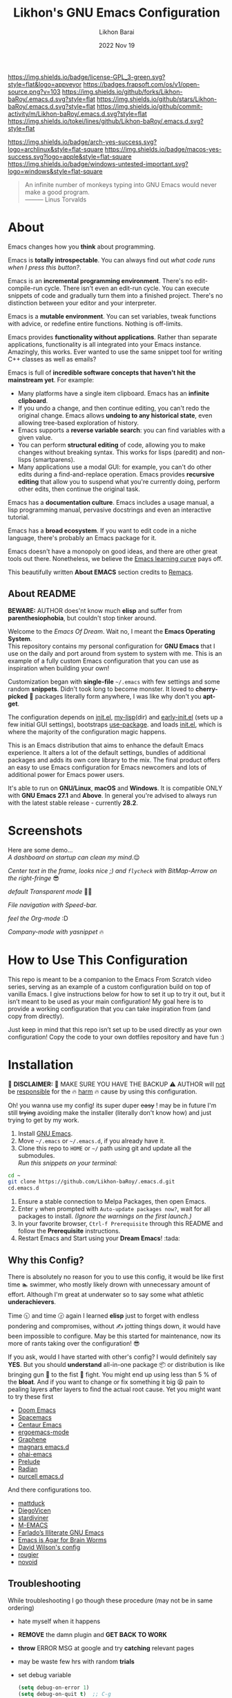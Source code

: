 #+TITLE:  Likhon's GNU Emacs Configuration
#+AUTHOR: Likhon Barai
#+EMAIL:  likhonhere007@gmail.com
#+DATE:   2022 Nov 19
#+STARTUP: overview
#+TAGS:   emacs
#+OPTIONS: num:nil toc:1
#+DESCRIPTION: My Emacs config diaries!

#+html: <p><img alt="GPLv3 Software" align="right" src="https://www.gnu.org/graphics/gplv3-with-text-136x68.png"></p>
[[https://www.gnu.org/licenses/gpl-3.0.txt][https://img.shields.io/badge/license-GPL_3-green.svg?style=flat&logo=appveyor]]
[[https://github.com/ellerbrock/open-source-badges/][https://badges.frapsoft.com/os/v1/open-source.png?v=103]]
[[https://img.shields.io/github/forks/Likhon-baRoy/.emacs.d.svg?style=flat]]
[[https://img.shields.io/github/stars/Likhon-baRoy/.emacs.d.svg?style=flat]]
[[https://img.shields.io/github/commit-activity/m/Likhon-baRoy/.emacs.d.svg?style=flat]]
[[https://img.shields.io/tokei/lines/github/Likhon-baRoy/.emacs.d.svg?style=flat]]

[[https://img.shields.io/badge/arch-yes-success.svg?logo=archlinux&style=flat-square]]
[[https://img.shields.io/badge/macos-yes-success.svg?logo=apple&style=flat-square]]
[[https://img.shields.io/badge/windows-untested-important.svg?logo=windows&style=flat-square]]

#+begin_quote
An infinite number of monkeys typing into GNU Emacs would never make a good program.\\
——— Linus Torvalds
#+end_quote

* About
Emacs changes how you *think* about programming.

Emacs is *totally introspectable*. You can always find out /what code runs when I press this button?/.

Emacs is an *incremental programming environment*. There's no edit-compile-run cycle. There isn't even an edit-run cycle. You can execute snippets of code and gradually turn them into a finished project. There's no distinction between your editor and your interpreter.

Emacs is a *mutable environment*. You can set variables, tweak functions with advice, or redefine entire functions. Nothing is off-limits.

Emacs provides *functionality without applications*. Rather than separate applications, functionality is all integrated into your Emacs instance. Amazingly, this works. Ever wanted to use the same snippet tool for writing C++ classes as well as emails?

Emacs is full of *incredible software concepts that haven't hit the mainstream yet*. For example:

-   Many platforms have a single item clipboard. Emacs has an *infinite clipboard*.
-   If you undo a change, and then continue editing, you can't redo the original change. Emacs allows *undoing to any historical state*, even allowing tree-based exploration of history.
-   Emacs supports a *reverse variable search*: you can find variables with a given value.
-   You can perform *structural editing* of code, allowing you to make changes without breaking syntax. This works for lisps (paredit) and non-lisps (smartparens).
-   Many applications use a modal GUI: for example, you can't do other edits during a find-and-replace operation. Emacs provides *recursive editing* that allow you to suspend what you're currently doing, perform other edits, then continue the original task.

Emacs has a *documentation culture*. Emacs includes a usage manual, a lisp programming manual, pervasive docstrings and even an interactive tutorial.

Emacs has a *broad ecosystem*. If you want to edit code in a niche language, there's probably an Emacs package for it.

Emacs doesn't have a monopoly on good ideas, and there are other great tools out there. Nonetheless, we believe the [[https://i.stack.imgur.com/7Cu9Z.jpg][Emacs learning curve]] pays off.

This beautifully written *About EMACS* section credits to [[https://github.com/remacs/remacs][Remacs]].

** About README

*BEWARE:* AUTHOR does'nt know much *elisp* and suffer from
*parenthesiophobia*, but couldn't stop tinker around.

Welcome to the /Emacs Of Dream/. Wait no, I meant the *Emacs Operating System*. \\
This repository contains my personal configuration for *GNU Emacs* that I use on the daily and port around from system to system with me. This is an example of a fully custom Emacs configuration that you can use as inspiration when building your own!

Customization began with *single-file* =~/.emacs= with few settings and some random *snippets*. Didn't took long to become monster. It loved to *cherry-picked* 🍒 packages literally form anywhere, I was like why don't you *apt-get*.

The configuration depends on [[file:init.el][init.el]], [[https://github.com/Likhon-baRoy/.emacs.d/tree/main/my-lisp][my-lisp]](dir) and [[file:early-init.el][early-init.el]] (sets up a few initial GUI settings), bootstraps [[https://github.com/jwiegley/use-package][use-package]]. and loads [[file:init.el][init.el]], which is where the majority of the configuration magic happens.

This is an Emacs distribution that aims to enhance the default Emacs experience. It alters a lot of the default settings, bundles of additional packages and adds its own core library to the mix. The final product offers an easy to use Emacs configuration for Emacs newcomers and lots of additional power for Emacs power users.

It's able to run on *GNU/Linux*, *macOS* and *Windows*. It is compatible ONLY with *GNU Emacs 27.1* and *Above*. In general you're advised to always run with the latest stable release - currently *28.2*.

* Screenshots
Here are some demo... \\

/A dashboard on startup can clean my mind/.😌
[[./screenshots/ss-1.png]]

/Center text in the frame, looks nice ;) and =flycheck= with BitMap-Arrow on the right-fringe/ 😎
[[./screenshots/ss-2.png]]

/default Transparent mode/ 👍🏻
[[./screenshots/ss-3.png]]

/File navigation with Speed-bar./
[[./screenshots/ss-4.png]]

/feel the Org-mode/ :D
[[./screenshots/ss-5.png]]

/Company-mode with yasnippet/ 🔥
[[./screenshots/ss-6.png]]


#+html: <p><img alt="GitHub repo size" align="right" src="https://img.shields.io/github/repo-size/Likhon-baRoy/.emacs.d?color=blue&logo=github&style=for-the-badge"></p>

* How to Use This Configuration

This repo is meant to be a companion to the Emacs From Scratch video series, serving as an example of a custom configuration build on top of vanilla Emacs. I give instructions below for how to set it up to try it out, but it isn’t meant to be used as your main configuration! My goal here is to provide a working configuration that you can take inspiration from (and copy from directly).

Just keep in mind that this repo isn’t set up to be used directly as your own configuration! Copy the code to your own dotfiles repository and have fun :)

* Installation
[[https://GitHub.com/Likhon-baRoy/][http://ForTheBadge.com/images/badges/built-with-swag.svg]]

🧨 *DISCLAIMER:* 🐒 MAKE SURE YOU HAVE THE BACKUP ⚠ AUTHOR will
   _not_ be _responsible_ for the 🔥 _harm_ 🔥 cause by using this
   configuration.

   Oh! you wanna use my config! its super duper +easy+ ! may be in
   future I'm still +trying+ avoiding make the installer (literally
   don't know how) and just trying to get by my work.

1. Install [[https://www.gnu.org/software/emacs/][GNU Emacs]].
2. Move =~/.emacs= or =~/.emacs.d=, if you already have it.
3. Clone this repo to =HOME= or =~/= path using git and update all the submodules.\\
   /Run this snippets on your terminal:/
#+begin_src sh
  cd ~
  git clone https://github.com/Likhon-baRoy/.emacs.d.git
  cd.emacs.d
#+end_src
4. Ensure a stable connection to Melpa Packages, then open Emacs.
5. Enter =y= when prompted with =Auto-update packages now?=, wait for all packages to install. /(Ignore the warnings on the first launch.)/
6. In your favorite browser, =Ctrl-f Prerequisite= through this README and follow the *Prerequisite* instructions.
7. Restart Emacs and Start using your *Dream Emacs*! :tada:

** Why this Config?

   There is absolutely no reason for you to use this config, it would
   be like first time 🏊 swimmer, who mostly likely drown with
   unnecessary amount of effort. Although I'm great at underwater so
   to say some what athletic *underachievers*.

   Time 🕥 and time 🕝 again I learned *elisp* just to forget with
   endless pondering and compromises, without ✍ jotting things down,
   it would have been impossible to configure. May be this started for
   maintenance, now its more of rants taking over the configuration! 😎

   If you ask, would I have started with other's config? I would
   definitely say *YES*. But you should *understand* all-in-one
   package 📦 or distribution is like bringing gun 🔫 to the fist 👊
   fight. You might end up using less than 5 % of the *bloat*. And if
   you want to change or fix something it big 😫 pain to pealing
   layers after layers to find the actual root cause. Yet you might
   want to try these first

   - [[https://github.com/hlissner/doom-emacs][Doom Emacs]]
   - [[https://github.com/syl20bnr/spacemacs][Spacemacs]]
   - [[https://github.com/seagle0128/.emacs.d][Centaur Emacs]]
   - [[https://github.com/ergoemacs/ergoemacs-mode][ergoemacs-mode]]
   - [[https://github.com/rdallasgray/graphene][Graphene]]
   - [[https://github.com/magnars/.emacs.d][magnars emacs.d]]
   - [[https://github.com/bodil/ohai-emacs][ohai-emacs]]
   - [[https://github.com/bbatsov/prelude][Prelude]]
   - [[https://github.com/raxod502/radian][Radian]]
   - [[https://github.com/purcell/emacs.d][purcell emacs.d]]

   And there configurations too.

   - [[https://github.com/mattduck/dotfiles/blob/master/emacs.d.symlink/init.org][mattduck]]
   - [[https://github.com/DiegoVicen/my-emacs][DiegoVicen]]
   - [[https://github.com/stardiviner/emacs.d][stardiviner]]
   - [[https://github.com/MatthewZMD/.emacs.d][M-EMACS]]
   - [[https://github.com/farlado/dotemacs][Farlado’s Illiterate GNU Emacs]]
   - [[https://blog.sumtypeofway.com/posts/emacs-config.html][Emacs is Agar for Brain Worms]]
   - [[https://config.daviwil.com/emacs][David Wilson's config]]
   - [[https://github.com/rougier/dotemacs/blob/master/dotemacs.org][rougier]]
   - [[https://github.com/novoid/dot-emacs/blob/master/config.org][novoid]]

** Troubleshooting

   While troubleshooting I go though these procedure (may not be in
   same ordering)

   - hate myself when it happens
   - *REMOVE* the damn plugin and *GET BACK TO WORK*
   - *throw* ERROR MSG at google and try *catching* relevant pages
   - may be waste few hrs with random *trials*
   - set debug variable

     #+BEGIN_SRC emacs-lisp :tangle no
       (setq debug-on-error 1)
       (setq debug-on-quit t)  ;; C-g
     #+END_SRC

** Further Updates
I will be updating My-EMACS from time to time, it is best to =git pull= once a while to stay up to date.

Please also execute ~git submodule update --recursive --remote~ to sync with all the submodules.

** Contribution
If you spotted a bug or you have any suggestions, please fill in an issue. If you have something to fix, feel free to create a pull request.

** Special Thanks
Everyone starts somewhere, and I started here.
My heart whelming *Thanks* 🙏🏽 to you guy's 💜, who put all their effort always makes *Emacs* go one-step further.

- *Uncle Dev* ([[https://github.com/daedreth/UncleDavesEmacs#readme][GitHub]], [[https://www.youtube.com/watch?v=d6iY_1aMzeg&list=PLX2044Ew-UVVv31a0-Qn3dA6Sd_-NyA1n][YouTube]])
- *Mike Zamansky* ([[https://github.com/zamansky/emacs.dz#readme][GitHub]], [[https://www.youtube.com/watch?v=49kBWM3RQQ8&list=PL9KxKa8NpFxIcNQa9js7dQQIHc81b0-Xg][YouTube]], [[https://cestlaz.github.io/posts/using-emacs-1-setup/][Website]])
- *Mingde* (Matthew) *Zeng* ([[https://github.com/MatthewZMD/.emacs.d#readme][GitHub]])
- *System Crafters* ([[https://www.youtube.com/@SystemCrafters/playlists][YouTube]], [[https://systemcrafters.cc/][Website]], [[https://config.daviwil.com/emacs][Website]])
- *Protesilaos Stavrou* ([[https://github.com/protesilaos/dotfiles/tree/master/emacs/.emacs.d][GitHub]], [[https://www.youtube.com/@protesilaos/playlists][YouTube]], [[https://protesilaos.com/emacs/dotemacs][Website]])

And many other people from the *Internet World*.

* Prerequisites
** User Information
Please update this file your personal info.
#+BEGIN_SRC emacs-lisp
(setq user-full-name       "Your Name"
      user-login-name      "Login_Name"
      user-real-login-name "Real_Login_Name"
      user-mail-address    "likhonhere007@gmail.com")
#+END_SRC

** Install Packages
Also this project relies on the following list of applications:

- [[https://git-scm.com][Git (=git=)]]
- [[https://www.gnupg.org][GnuPG (=gpg=)]]
- [[https://www.gnu.org/software/global][GNU GLOBAL (=global=)]]
- [[http://ctags.sourceforge.net][Exuberant Ctags]] (=ctags=)
- Install [[https://www.jetbrains.com/lp/mono/][JetBrains Mono]], [[https://typeof.net/Iosevka/][Iosevka Aile]] (=font=)
- Install [[https://cmake.org/install/][cmake]], [[https://clang.llvm.org/get_started.html][clang]], [[https://clang.llvm.org/get_started.html][llvm]], [[http://www.gdbtutorial.com/tutorial/how-install-gdb][gdb]] for programming purpose
- Install [[https://github.com/domtronn/all-the-icons.el][all-the-icons]] fonts if already not installed, =M-x all-the-icons-install-fonts=
- Install [[https://github.com/googlefonts/noto-emoji][emoji font]] (*Noto Emoji* & =noto-cjk=, /for all the fonts imaginable/) for *Linux*
- [[https://hunspell.github.io][Hunspell (=hunspell=)]] with [[https://stackoverflow.com/a/9436234/1661465][dictionaries]]

* User Guidance

📝 *Note:* (/for beginners/) I'll be using =Ctrl= as =C=, =Alt= as =M=, =Shift= as =S=, =Space= as =SPC= and =BackSpace= as =BS=. \\

+ You must wanna see this documentation 👉🏽 [[https://github.com/Likhon-baRoy/org-notes/blob/main/Emacs/emacs_user-manual.org][Emacs-user-manual]].

After installation process is done.  Whenever you open a files within Emacs, the whole file will be opened in folding mode.  Which you'll obviously won't see until you find the shortcut key-binding.  There is a default feature for this which called *hs-minor-mode* I just change some default key-bindings for more useful. \\

*check this out:*
#+begin_example
  C-c h (hide-all)
  C-c s (show-all)
  S-BS  (hide-block)
  C-BS  (show-block)
  C-TAB (toggle-hiding) - fold the current section.
  S-TAB (hide-level) - fold the sub sections of the current section.
#+end_example

* Custom Configurations
Here is my some personal changes for *Emacs* which comes default with this configuration.
** Custom key bindings

#+BEGIN_SRC emacs-lisp
  ;;; this is confusion
  (global-unset-key (kbd "C-z")) ; unbind (suspend-frame)

  ;; normal undo and redo
  (global-set-key (kbd "C-z") 'undo-only)
  (global-set-key (kbd "C-S-z") 'undo-tree-redo)
  ;; ;;; Shell
  (global-set-key (kbd "C-!")   'eshell-here) ; see this function in `shell.el'

  (global-set-key "\C-w" 'backward-kill-word)

  ;; I use `C-h' for backspace in Emacs and move `help-command' elsewhere:
  (global-set-key "\^h" 'backward-delete-char)
  (define-key isearch-mode-map "\C-h" 'isearch-delete-char)
  (global-set-key (kbd "C-S-H") 'kill-whole-line)

  ;; long lines go-off the side of the screen instead of hosing up the ascii art
  (global-set-key "\C-x\C-l" 'toggle-truncate-lines)
  ;; Rename File
  (global-set-key (kbd "C-S-R") 'rename-file)
  ;; Delete current file
  (global-set-key "\C-cD" 'Delete-current-file)
  ;; kill selected region
  (global-set-key "\C-x\C-k" 'kill-region)
  (global-set-key "\C-c\C-k" 'kill-region)
  ;; Duplicate a whole line
  (global-set-key "\C-c\C-d" "\C-a\C- \C-n\M-w\C-y")
  ;; Buffer
  (global-set-key "\M-n"  'next-buffer)
  (global-set-key "\M-p"  'previous-buffer)
  ;; Window
  (global-set-key "\M-o"  'other-window) ; use with `ace-window'
  (global-set-key (kbd "C-.") #'other-window)
  (global-set-key (kbd "C-,") #'prev-window)
  ;; auto-complete
  (global-set-key "\M-TAB"  'company-complete-common-or-cycle)
#+END_SRC

** Custom functions

#+BEGIN_SRC emacs-lisp
  ;; Unfill paragraph
  ;; Might be good. For instance for canceling all of the paragraph quickly or for commenting it away.
  (defun unfill-paragraph ()
    "Convert a multi-line paragraph into a single line of text."
    (interactive)
    (let ((fill-column (point-max)))
      (fill-paragraph nil)))
  ;; Handy key definition
  (define-key global-map "\M-Q" 'unfill-paragraph)
#+END_SRC

- Now now, how much you like *transparency*?  With this config this method comes default. \\
  you can *toggle* =on= / =off= *transparency* /using/ =C-c t= keystrokes.

#+BEGIN_SRC emacs-lisp
  ;;________________________________________________________________
  ;;    Transparent Emacs
  ;;________________________________________________________________
  (set-frame-parameter (selected-frame) 'alpha '(85 . 50))
  (add-to-list 'default-frame-alist '(alpha . (85 . 50)))
  ;; (set-frame-parameter (selected-frame) 'alpha '(<active> . <inactive>))
  ;; (set-frame-parameter (selected-frame) 'alpha <both>)

  ;; Use the following snippet after you’ve set the alpha as above to assign a toggle to “C-c t”:
  (defun toggle-transparency ()
    "Crave for transparency!"
    (interactive)
    (let ((alpha (frame-parameter nil 'alpha)))
      (set-frame-parameter
       nil 'alpha
       (if (eql (cond ((numberp alpha) alpha)
                      ((numberp (cdr alpha)) (cdr alpha))
                      ;; Also handle undocumented (<active> <inactive>) form.
                      ((numberp (cadr alpha)) (cadr alpha)))
                100)
           '(85 . 50) '(100 . 100)))))
  (global-set-key (kbd "C-c t") 'toggle-transparency)
#+END_SRC

* Optional
** Setup Bangla Language Environment
Writing in Bangla using *company-wordfreq*.

*** Requirements
- Install Bangla font [[https://www.freebanglafont.com/download.php?id=656][Kalpurush]]

*** Settings
You can put this configuration code to you =init.el= file or make an extra separate file and put it in =~/.emacs.d/my-lisp/= directory then Emacs will autoload this file from there.

set your keyboard default layout to =Probhat= key-layout.
#+BEGIN_SRC emacs-lisp
  (setq default-input-method "bengali-probhat")
  (set-fontset-font "fontset-default" 'bengali (font-spec :family "Kalpurush" :size 16))
#+END_SRC

Install the following package for auto suggestions of Bangla word.
#+BEGIN_SRC emacs-lisp
  (use-package company-wordfreq
    :delight " 𝛄")
#+END_SRC

We need to the set up the following in the local buffer. This can be done by invoking an interactive function as below.
#+BEGIN_SRC emacs-lisp
  (defun remove-quail-show-guidance ()
    nil)
  (defun remove-quail-completion ()
    (quail-select-current))
  (defun bn-company-wordfreq ()
    (interactive)
    (advice-add 'quail-show-guidance :override #'remove-quail-show-guidance)
    (advice-add 'quail-completion :override #'remove-quail-completion)
    (setq ispell-local-dictionary "bengali_439")
    (setq-local company-backends '(company-wordfreq))
    (setq-local company-transformers nil))
#+END_SRC

And let's hook them into Text buffer-mode.
#+BEGIN_SRC emacs-lisp
  (add-hook 'text-mode-hook (lambda ()
                              (setq-local company-backends '(company-wordfreq))
                              (setq-local company-transformers nil)))
#+END_SRC
/for more information visit this link here:/ [[https://mdarifshaikh.com/2021/05/27/typing-bangla-in-emacs.html][Typing Bangla in emacs]]

*** Workflow
- Change the input-method using =C-\=
- Enable =company-wordfreq= and other changes for a nice experience using =M-x bn-company-wordfreq=
Now you can enjoy your *Bangla/Bengali* lang workflow :D

* Recommendations
Here are some general recommendations on Emacs usage that you might find helpful:

** Replace CapsLock with CTRL
Most people don't use the CapsLock key (unless you like YELLING ON THE INTERNET) so you can use this simple fix to replace it with the CTRL to make your Emacs life easier.  Doing this will prevent you from having to bend your pinky down all day long to hit all those fabled Emacs keybindings, allowing you to keep your hands on the home row of the keyboard.

Here's how to do it across all 3 major operating systems:

*Linux X11*
There are [[https://askubuntu.com/questions/33774/how-do-i-remap-the-caps-lock-and-ctrl-keys][many ways]] to accomplish this in Linux, but the easiest (and most repeatable) I've found is to use [[https://wiki.archlinux.org/index.php/Xmodmap][xmodmap]].  First, create a file named =.Xmodmap= in your home folder and populate it like so:

#+begin_src
clear lock
clear control
keycode 66 = Control_L
add control = Control_L
add Lock = Control_R
#+end_src

This replaces CapsLock with control and also replaces the Ctrl key on the right side with CapsLock just in case you ever need to use it.  Most login systems (GDM, KDM, etc) will load this file when you log in so you might not need to do anything extra for it to take effect, just log out and log back in again.  If that doesn't seem to work, you can add this line to one of your startup files (=.xinitrc=, =.profile=, window manager configuration, etc):

#+begin_src sh
  xmodmap ~/.Xmodmap
#+end_src

This beautifully written *Replace CapsLock with CTRL* section credits to [[https://github.com/daviwil/emacs-from-scratch/blob/master/README.org][Emacs From Scratch]]

* Ask Me Anything!
#+html: <a href="../../issues/new">:speech_balloon: <b>Ask a question</b></a> &nbsp;&nbsp;&nbsp;&nbsp;&nbsp;&nbsp;&nbsp;&nbsp; <a href="../../issues?q=is%3Aissue+is%3Aclosed+sort%3Aupdated-desc">:book: <b>Read questions</b></a>
/I get questions by email, occasionally. This way anyone can read the answer!/

[[https://GitHub.com/Likhon-baRoy/.emacs.d][https://img.shields.io/badge/Ask%20me-anything-1abc9c.svg]]

Anything means *anything*. Personal questions. Money. Work. Life. Code.
Cooking. Traveling. Sports. Teaching. Pokémon. Whatever. :joy:

* :scroll: License

This project is open source software licensed under the [[https://github.com/sergeyklay/bnf-mode/blob/master/LICENSE][GNU General Public Licence version 3]].

Copyright © 2020, 2022, Free Software Foundation, Inc.
